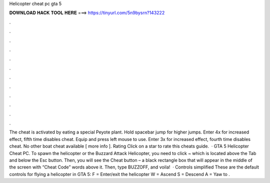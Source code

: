 Helicopter cheat pc gta 5

𝐃𝐎𝐖𝐍𝐋𝐎𝐀𝐃 𝐇𝐀𝐂𝐊 𝐓𝐎𝐎𝐋 𝐇𝐄𝐑𝐄 ===> https://tinyurl.com/5n9bysrn?143222

.

.

.

.

.

.

.

.

.

.

.

.

The cheat is activated by eating a special Peyote plant. Hold spacebar jump for higher jumps. Enter 4x for increased effect, fifth time disables cheat. Equip and press left mouse to use. Enter 3x for increased effect, fourth time disables cheat. No other boat cheat available [ more info ]. Rating Click on a star to rate this cheats guide.  · GTA 5 Helicopter Cheat PC. To spawn the helicopter or the Buzzard Attack Helicopter, you need to click ~ which is located above the Tab and below the Esc button. Then, you will see the Cheat button – a black rectangle box that will appear in the middle of the screen with “Cheat Code” words above it. Then, type BUZZOFF, and voila!  · Controls simplified These are the default controls for flying a helicopter in GTA 5: F = Enter/exit the helicopter W = Ascend S = Descend A = Yaw to .